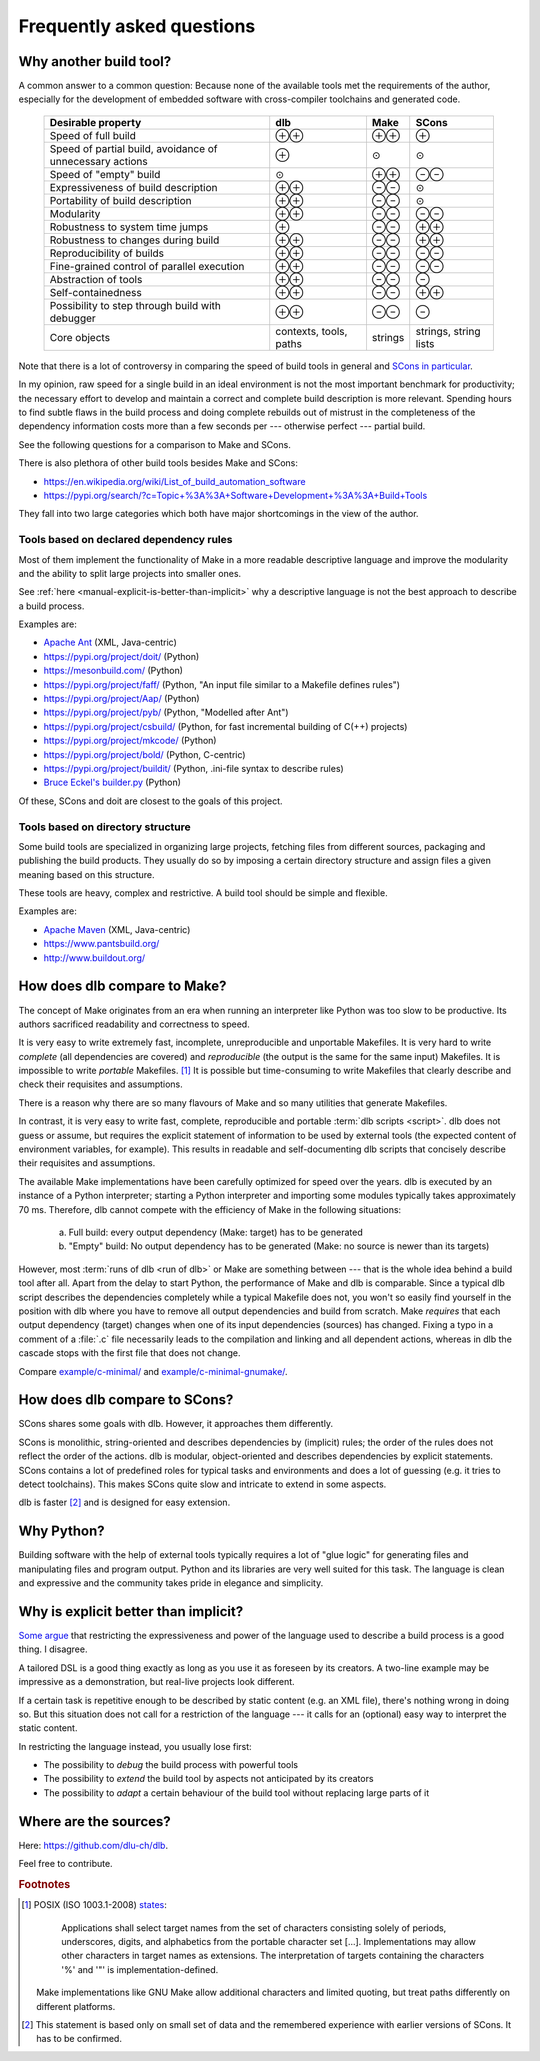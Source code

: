 Frequently asked questions
==========================

Why another build tool?
-----------------------

A common answer to a common question: Because none of the available tools met the requirements of the author,
especially for the development of embedded software with cross-compiler toolchains and generated code.

   +----------------------------+---------------+---------------+---------------+
   | Desirable property         | dlb           | Make          | SCons         |
   +============================+===============+===============+===============+
   | Speed of full build        | |plusplus|    | |plusplus|    | |plus|        |
   +----------------------------+---------------+---------------+---------------+
   | Speed of partial build,    | |plus|        | |avg|         | |avg|         |
   | avoidance of unnecessary   |               |               |               |
   | actions                    |               |               |               |
   +----------------------------+---------------+---------------+---------------+
   | Speed of "empty" build     | |avg|         | |plusplus|    | |minusminus|  |
   +----------------------------+---------------+---------------+---------------+
   | Expressiveness             | |plusplus|    | |minusminus|  | |avg|         |
   | of build description       |               |               |               |
   +----------------------------+---------------+---------------+---------------+
   | Portability                | |plusplus|    | |minusminus|  | |avg|         |
   | of build description       |               |               |               |
   +----------------------------+---------------+---------------+---------------+
   | Modularity                 | |plusplus|    | |minusminus|  | |minusminus|  |
   +----------------------------+---------------+---------------+---------------+
   | Robustness to              | |plus|        | |minusminus|  | |plusplus|    |
   | system time jumps          |               |               |               |
   +----------------------------+---------------+---------------+---------------+
   | Robustness to              | |plusplus|    | |minusminus|  | |plusplus|    |
   | changes during build       |               |               |               |
   +----------------------------+---------------+---------------+---------------+
   | Reproducibility of builds  | |plusplus|    | |minusminus|  | |minusminus|  |
   +----------------------------+---------------+---------------+---------------+
   | Fine-grained control       | |plusplus|    | |minusminus|  | |minusminus|  |
   | of parallel execution      |               |               |               |
   +----------------------------+---------------+---------------+---------------+
   | Abstraction of tools       | |plusplus|    | |minusminus|  | |minus|       |
   +----------------------------+---------------+---------------+---------------+
   | Self-containedness         | |plusplus|    | |minusminus|  | |plusplus|    |
   +----------------------------+---------------+---------------+---------------+
   | Possibility to step        | |plusplus|    | |minusminus|  | |minus|       |
   | through build with         |               |               |               |
   | debugger                   |               |               |               |
   +----------------------------+---------------+---------------+---------------+
   | Core objects               | contexts,     | strings       | strings,      |
   |                            | tools, paths  |               | string lists  |
   +----------------------------+---------------+---------------+---------------+

.. |plus| replace:: ⊕

.. |plusplus| replace:: ⊕⊕

.. |minus| replace:: ⊖

.. |minusminus| replace:: ⊖⊖

.. |avg| replace:: ⊙

Note that there is a lot of controversy in comparing the speed of build tools in general and
`SCons in particular <https://github.com/SCons/scons/wiki/WhySconsIsNotSlow>`_.

In my opinion, raw speed for a single build in an ideal environment is not the most important benchmark for
productivity; the necessary effort to develop and maintain a correct and complete build description is more relevant.
Spending hours to find subtle flaws in the build process and doing complete rebuilds out of mistrust in the completeness
of the dependency information costs more than a few seconds per --- otherwise perfect --- partial build.

See the following questions for a comparison to Make and SCons.

There is also plethora of other build tools besides Make and SCons:

- https://en.wikipedia.org/wiki/List_of_build_automation_software
- https://pypi.org/search/?c=Topic+%3A%3A+Software+Development+%3A%3A+Build+Tools

They fall into two large categories which both have major shortcomings in the view of the author.


Tools based on declared dependency rules
^^^^^^^^^^^^^^^^^^^^^^^^^^^^^^^^^^^^^^^^

Most of them implement the functionality of Make in a more readable descriptive language
and improve the modularity and the ability to split large projects into smaller ones.

See :ref:`here <manual-explicit-is-better-than-implicit>` why a descriptive language is not the best approach to describe a
build process.

Examples are:

- `Apache Ant <https://ant.apache.org/>`_ (XML, Java-centric)
- https://pypi.org/project/doit/ (Python)
- https://mesonbuild.com/ (Python)
- https://pypi.org/project/faff/ (Python, "An input file similar to a Makefile defines rules")
- https://pypi.org/project/Aap/ (Python)
- https://pypi.org/project/pyb/ (Python, "Modelled after Ant")
- https://pypi.org/project/csbuild/ (Python, for fast incremental building of C(++) projects)
- https://pypi.org/project/mkcode/ (Python)
- https://pypi.org/project/bold/ (Python, C-centric)
- https://pypi.org/project/buildit/ (Python, .ini-file syntax to describe rules)
- `Bruce Eckel's builder.py <https://www.artima.com/weblogs/viewpost.jsp?thread=241209>`_ (Python)

Of these, SCons and doit are closest to the goals of this project.


Tools based on directory structure
^^^^^^^^^^^^^^^^^^^^^^^^^^^^^^^^^^

Some build tools are specialized in organizing large projects, fetching files from different
sources, packaging and publishing the build products.
They usually do so by imposing a certain directory structure and assign files a given meaning
based on this structure.

These tools are heavy, complex and restrictive.
A build tool should be simple and flexible.

Examples are:

- `Apache Maven <https://maven.apache.org/>`_ (XML, Java-centric)
- https://www.pantsbuild.org/
- http://www.buildout.org/


How does dlb compare to Make?
-----------------------------

The concept of Make originates from an era when running an interpreter like Python was too slow to be productive.
Its authors sacrificed readability and correctness to speed.

It is very easy to write extremely fast, incomplete, unreproducible and unportable Makefiles.
It is very hard to write *complete* (all dependencies are covered) and *reproducible* (the output is the same
for the same input) Makefiles.
It is impossible to write *portable* Makefiles. [#makeportability1]_
It is possible but time-consuming to write Makefiles that clearly describe and check their requisites and assumptions.

There is a reason why there are so many flavours of Make and so many utilities that generate Makefiles.

In contrast, it is very easy to write fast, complete, reproducible and portable :term:`dlb scripts <script>`.
dlb does not guess or assume, but requires the explicit statement of information to be used by external tools
(the expected content of environment variables, for example). This results in readable and self-documenting dlb scripts
that concisely describe their requisites and assumptions.

The available Make implementations have been carefully optimized for speed over the years.
dlb is executed by an instance of a Python interpreter; starting a Python interpreter and importing some modules
typically takes approximately 70 ms.
Therefore, dlb cannot compete with the efficiency of Make in the following situations:

   a. Full build: every output dependency (Make: target) has to be generated
   b. "Empty" build: No output dependency has to be generated (Make: no source is newer than its targets)

However, most :term:`runs of dlb <run of dlb>` or Make are something between --- that is the whole idea behind a build
tool after all.
Apart from the delay to start Python, the performance of Make and dlb is comparable.
Since a typical dlb script describes the dependencies completely while a typical Makefile does not,
you won't so easily find yourself in the position with dlb where you have to remove all output dependencies and build
from scratch.
Make *requires* that each output dependency (target) changes when one of its input dependencies (sources) has changed.
Fixing a typo in a comment of a :file:`.c` file necessarily leads to the compilation and linking and all dependent
actions, whereas in dlb the cascade stops with the first file that does not change.

Compare `example/c-minimal/ <https://github.com/dlu-ch/dlb/tree/master/example/c-minimal>`_ and
`example/c-minimal-gnumake/ <https://github.com/dlu-ch/dlb/tree/master/example/c-minimal-gnumake>`_.


How does dlb compare to SCons?
------------------------------

SCons shares some goals with dlb.
However, it approaches them differently.

SCons is monolithic, string-oriented and describes dependencies by (implicit) rules; the order of the rules does not
reflect the order of the actions.
dlb is modular, object-oriented and describes dependencies by explicit statements.
SCons contains a lot of predefined roles for typical tasks and environments and does a lot of guessing
(e.g. it tries to detect toolchains). This makes SCons quite slow and intricate to extend in some aspects.

dlb is faster [#speedofscons1]_ and is designed for easy extension.


Why Python?
-----------

Building software with the help of external tools typically requires a lot of  "glue logic" for generating files and
manipulating files and program output. Python and its libraries are very well suited for this task.
The language is clean and expressive and the community takes pride in elegance and simplicity.

.. _manual-explicit-is-better-than-implicit:

Why is explicit better than implicit?
-------------------------------------

`Some argue <https://taint.org/2011/02/18/001527a.html>`_ that restricting the expressiveness and power of the
language used to describe a build process is a good thing. I disagree.

A tailored DSL is a good thing exactly as long as you use it as foreseen by its creators.
A two-line example may be impressive as a demonstration, but real-live projects look different.

If a certain task is repetitive enough to be described by static content (e.g. an XML file), there's nothing wrong in
doing so. But this situation does not call for a restriction of the language --- it calls for an (optional) easy way
to interpret the static content.

In restricting the language instead, you usually lose first:

- The possibility to *debug* the build process with powerful tools
- The possibility to *extend* the build tool by aspects not anticipated by its creators
- The possibility to *adapt* a certain behaviour of the build tool without replacing large parts of it

Where are the sources?
----------------------

Here: https://github.com/dlu-ch/dlb.

Feel free to contribute.


.. rubric:: Footnotes

.. [#makeportability1]
   POSIX (ISO 1003.1-2008) `states <https://pubs.opengroup.org/onlinepubs/009695399/utilities/make.html>`_:

      Applications shall select target names from the set of characters consisting solely of periods,
      underscores, digits, and alphabetics from the portable character set [...].
      Implementations may allow other characters in target names as extensions.
      The interpretation of targets containing the characters '%' and '"' is implementation-defined.

   Make implementations like GNU Make allow additional characters and limited quoting, but treat paths
   differently on different platforms.

.. [#speedofscons1]
   This statement is based only on small set of data and the remembered experience with earlier versions of SCons.
   It has to be confirmed.